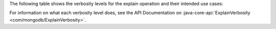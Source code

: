 The following table shows the verbosity levels for the explain
operation and their intended use cases:

.. list-table::
   :header-rows: 1
   :stub-columns: 1
   :widths: 40 60

   * - Verbosity Level
     - Use Case

   * - ALL_PLANS_EXECUTIONS
     - You want to know which plan MongoDB will choose to run your query.

   * - EXECUTION_STATS
     - You want to know if your query is performing well.

   * - QUERY_PLANNER
     - You have a problem with your query and you want as much information
     as possible to diagnose why it might be slow.
     
For information on what each verbosity level does, see the API
Documentation on :java-core-api:`ExplainVerbosity <com/mongodb/ExplainVerbosity>`.